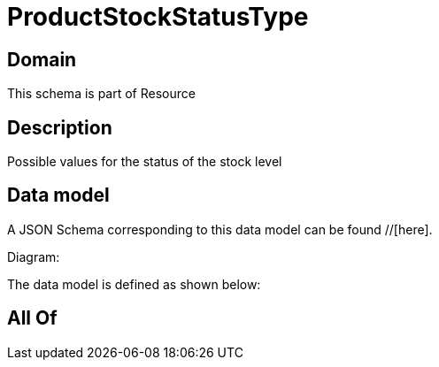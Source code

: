 = ProductStockStatusType

[#domain]
== Domain

This schema is part of Resource

[#description]
== Description
Possible values for the status of the stock  level


[#data_model]
== Data model

A JSON Schema corresponding to this data model can be found //[here].

Diagram:


The data model is defined as shown below:


[#all_of]
== All Of

